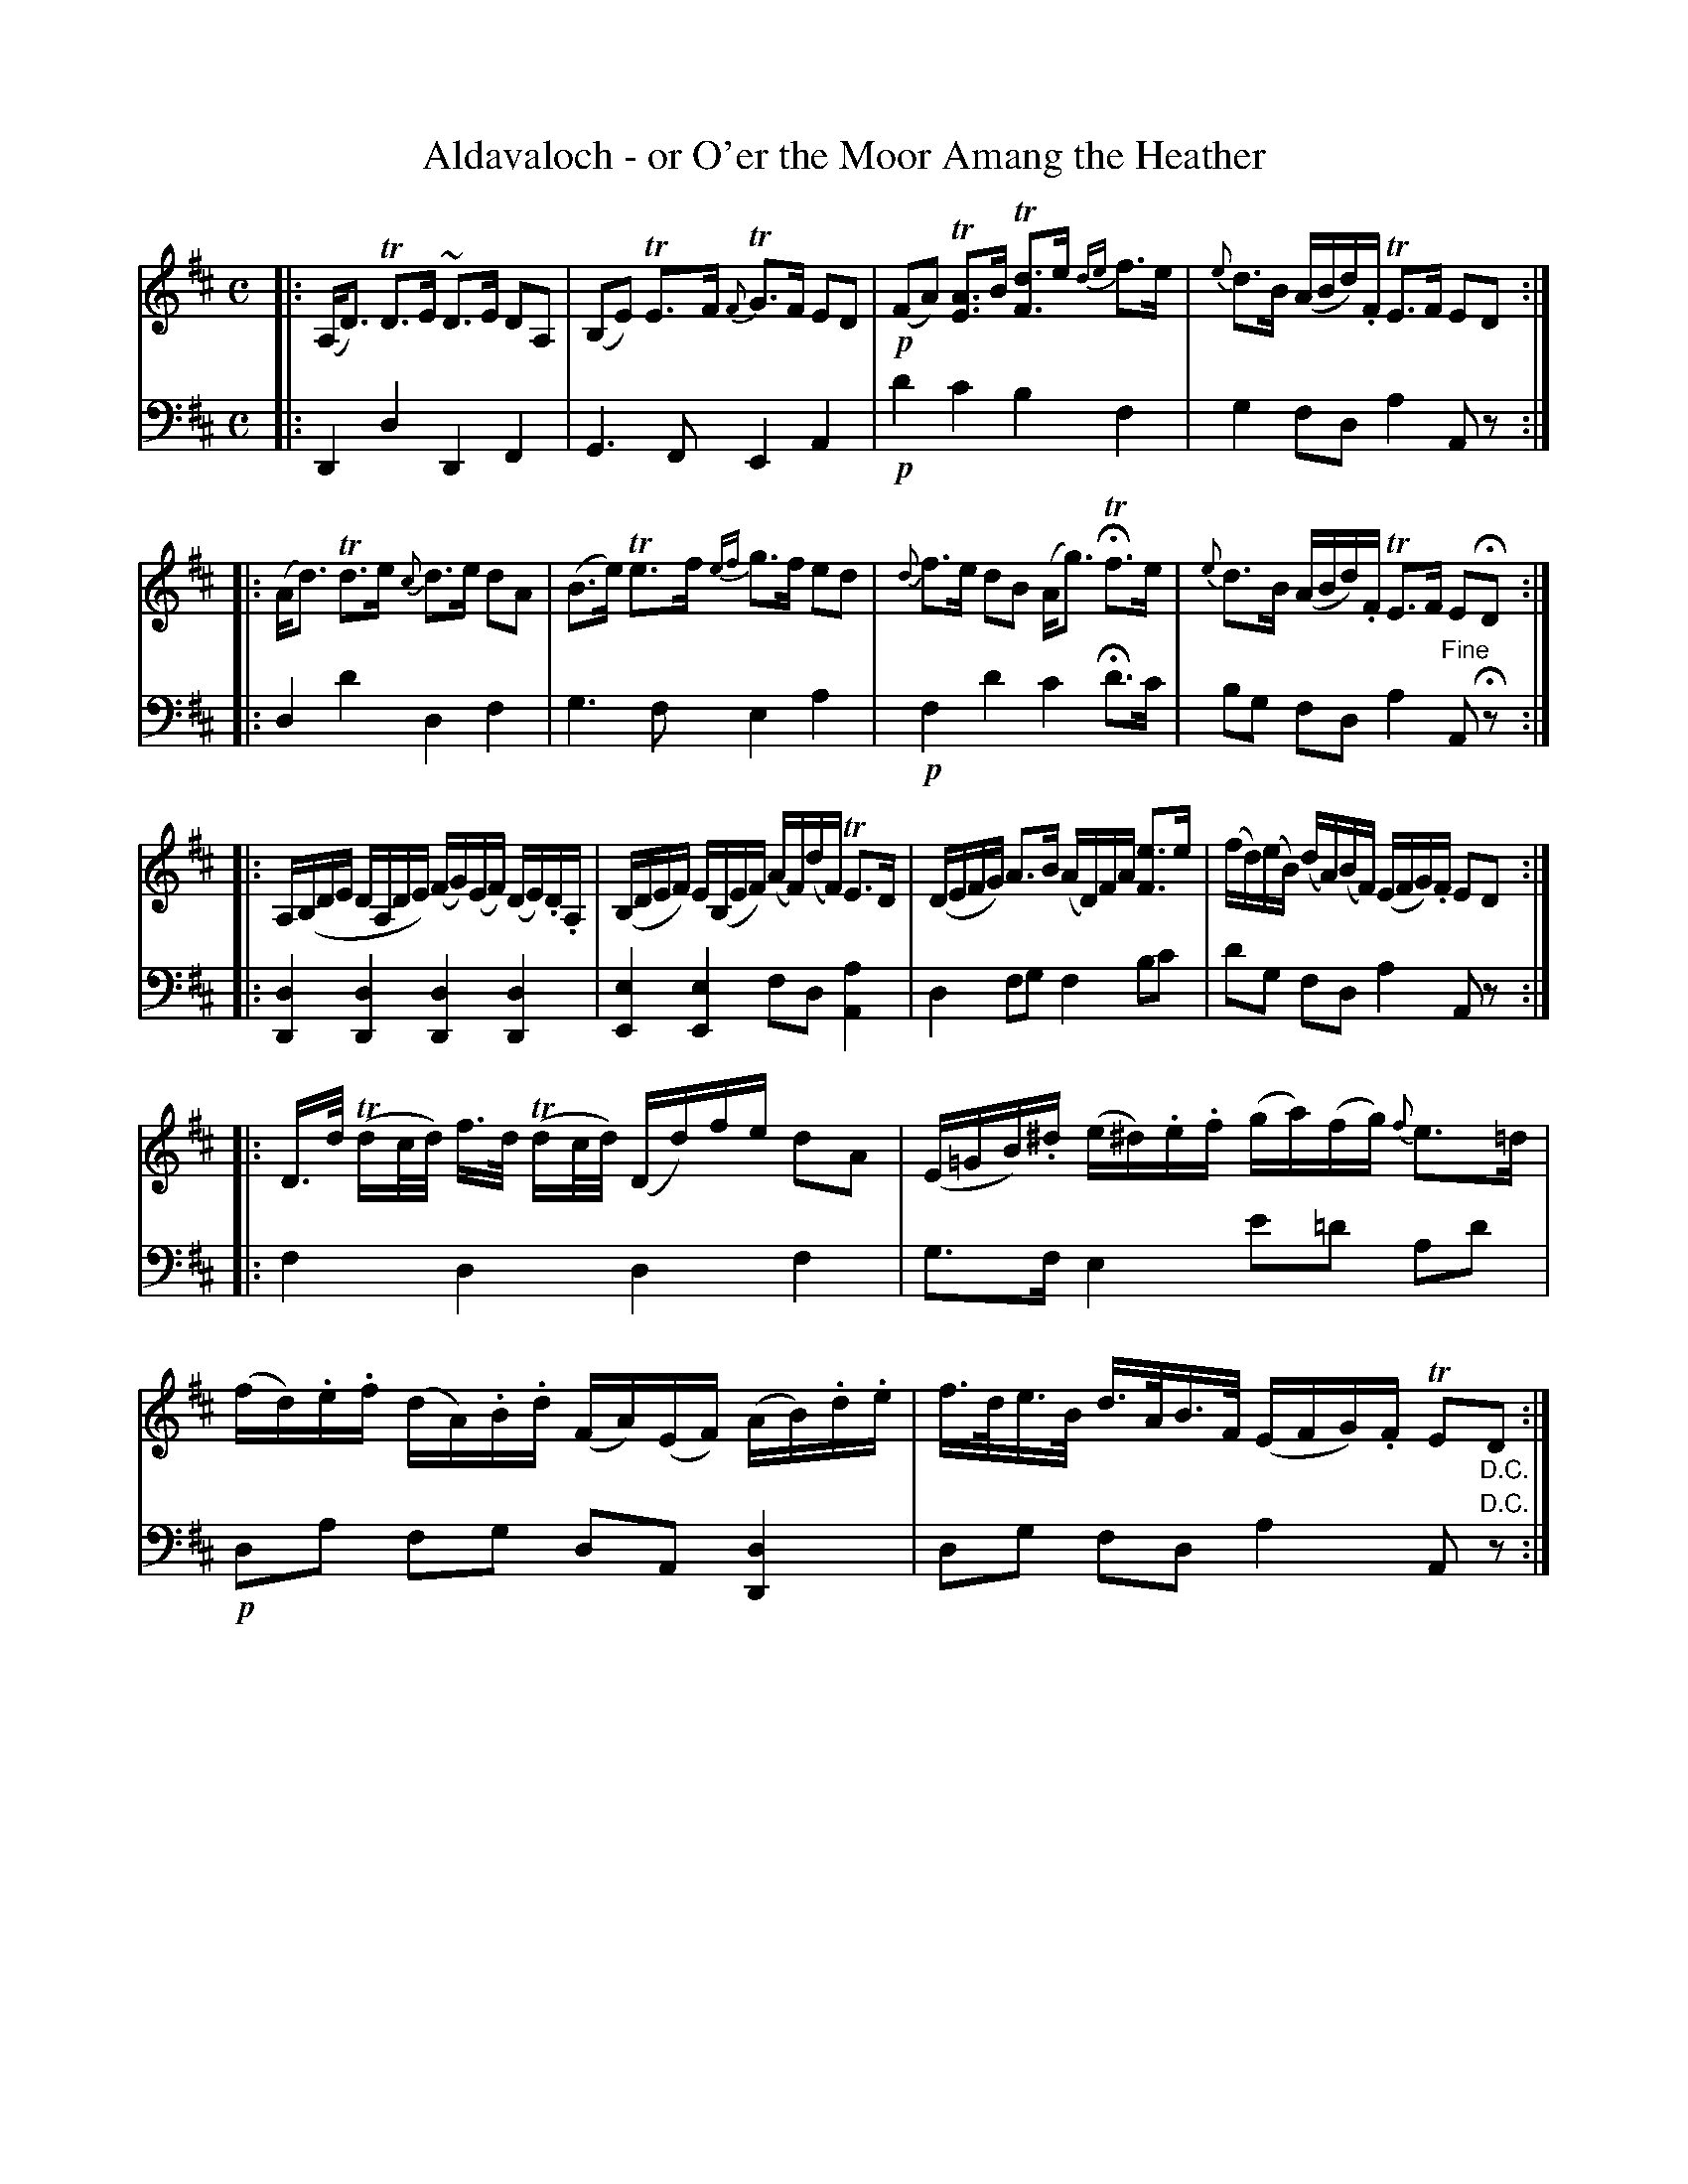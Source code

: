 X: 1
T: Aldavaloch - or O'er the Moor Amang the Heather
R: air
S: Fiddle Hell Online 2020-11-05 Se\'an Heel Slow Airs Workshop
Z: 2021 John Chambers <jc:trillian.mit.edu>
M: C
L: 1/16
K: D
% - - - - - - - - - -
V: 1 staves=2
|:\
(A,D3) TD3E ~D3E D2A,2 | (B,2E2) TE3F {F}TG3F E2D2 |\
!p!(F2A2) T[A3E3]B T[d3F3]e {de}f3e | {e}d3B (ABd).F TE3F E2D2 :|
|:\
(Ad3) Td3e {c}d3e d2A2 | (B3e) Te3f {ef}g3f e2d2 |\
{d}f3e d2B2 (Ag3) HTf3e | {e}d3B (ABd).F TE3F E2HD2 :|
|:\
A,(B,DE DA,DE) (FG)(EF) (DE).D.A, | (B,DEF) E(B,EF) (AF)(dF) TE3D |\
(DEFG) A3B (AD)FA [e3F3]e | (fd)(eB) (dA)(BF) (EFG).F E2D2 :|
|:\
D>d (Tdc/d/) f>d (Tdc/d/) (Dd)fe d2A2 | (E=GB).^d (e^d).e.f (ga)(fg) {f}e3=d |\
(fd).e.f (dA).B.d (FA)(EF) (AB).d.e | f>de>B d>AB>F (EFG).F TE2"_D.C."D2 :|
% - - - - - - - - - -
V: 2 clef=bass middle=d
|: D4 d4 D4 F4 | G6 F2 E4 A4 | !p!d'4 c'4 b4 f4 | g4 f2d2 a4 A2z2 :|
|: d4 d'4 d4 f4 | g6 f2 e4 a4 | !p! f4 d'4 c'4 Hd'3c' | b2g2 f2d2 a4 "^Fine"A2 Hz2 :|
|: [d4D4] [d4D4] [d4D4] [d4D4] | [e4E4] [e4E4] f2d2 [a4A4] | d4 f2g2 f4 b2c'2 | d'2g2 f2d2 a4 A2z2 :|
|: f4 d4 d4 f4 | g3f e4 e'2=d'2 a2d'2 | !p!d2a2 f2g2 d2A2 [d4D4] | d2g2 f2d2 a4 A2"^D.C."z2 :|
